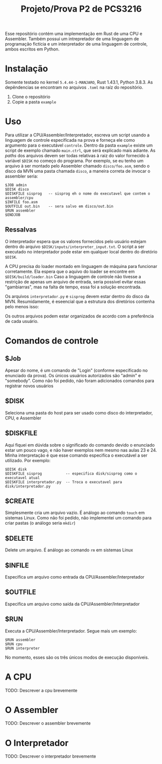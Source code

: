 #+TITLE: Projeto/Prova P2 de PCS3216

Esse repositório contém uma implementação em Rust de uma CPU e Assembler. Também
possui um intrepretador de uma linguagem de programação fictícia e um
interpretador de uma linguagem de controle, ambos escritos em Python.

* Instalação
 Somente testado no kernel =5.4.44-1-MANJARO=, Rust 1.43.1, Python 3.8.3. As
 depêndencias se encontram no arquivos =.toml= na raíz do repositório.
 1. Clone o repositório
 2. Copie a pasta =example=

* Uso
Para utilizar a CPU/Assembler/Interpretador, escreva um script usando a
linguagem de controle especifícada na prova e forneça ele como argumento para o
executável =controle=. Dentro da pasta =example= existe um script de exemplo
chamado =main.ctrl=, que será explicado mais adiante. As /paths/ dos arquivos
devem ser todas relativas à raiz do valor fornecido à variável =$DISK= no começo
do programa. Por exemplo, se eu tenho um arquivo à ser montado pelo
Assembler chamado =disco/foo.asm=, sendo o disco da MVN uma pasta chamada =disco=,
a maneira correta de invocar o assembler seria:
#+BEGIN_SRC
$JOB admin
$DISK disco
$DISKFILE sisprog   -- sisprog eh o nome do executavel que contem o assembler/cpu
$INFILE foo.asm
$OUTFILE out.bin    -- sera salvo em disco/out.bin
$RUN assembler
$ENDJOB
#+END_SRC

** Ressalvas
O interpretador espera que os valores fornecidos pelo usuário estejam dentro do arquivo
=$DISK/inputs/interpreter_input.txt=. O script a ser executado no
interpretador pode estar em qualquer local dentro do diretório =$DISK=.

A CPU precisa do loader montado em linguagem de máquina para funcionar corretamente. Ela espera que o aquivo do loader se encontre em =$DISK/build/loader.bin=
Caso a linguagem de controle não tivesse a restrição de apenas um arquivo de
entrada, seria possível evitar essas "gambiarras", mas na falta de tempo, essa
foi a solução encontrada.

Os arquivos =interpretador.py= e =sisprog= devem estar dentro do disco da MVN.
Resumidamente, é eseencial que a estrutura dos diretórios contenha pelo menos isso:
[[file:./images/screenshot-01.png]]

Os outros arquivos podem estar organizados de acordo com a preferência de cada usuário.

* Comandos de controle
** $Job
Apesar do nome, é um comando de "Login" (conforme especificado no enunciado da prova). Os únicos usuários autorizados são "admin" e "somebody". Como não foi pedido, não foram adicionados comandos para registrar novos usuários
** $DISK
Seleciona uma pasta do host para ser usado como disco do interpretador, CPU, e Assembler
** $DISKFILE
Aqui fiquei em dúvida sobre o significado do comando devido o enunciado estar um
pouco vago, e não haver exemplos nem mesmo nas aulas 23 e 24. Minha
interpretação é que esse comando especifíca o executável a ser utilizado. Por exemplo:
#+BEGIN_SRC
$DISK disk
$DISKFILE sisprog           -- especifica disk/sisprog como o executavel atual
$DISKFILE interpretador.py  -- Troca o executavel para disk/interpretador.py
#+END_SRC

** $CREATE
Simplesmente cria um arquivo vazio. É análogo ao comando =touch= em sistemas Linux. Como não foi pedido, não implementei um comando para criar pastas (o análogo seria =mkdir=)
** $DELETE
Delete um arquivo. É análogo ao comando =rm= em sistemas Linux
** $INFILE
Especifíca um arquivo como entrada da CPU/Assembler/Interpretador
** $OUTFILE
Especifíca um arquivo como saída da CPU/Assembler/Interpretador
** $RUN
Executa a CPU/Assembler/Interpretador. Segue mais um exemplo:
#+BEGIN_SRC
$RUN assembler
$RUN cpu
$RUN interpreter
#+END_SRC
No momento, esses são os três únicos modos de execução disponíveis.

* A CPU
TODO: Descrever a cpu brevemente
* O Assembler
TODO: Descrever o assembler brevemente
* O Interpretador
TODO: Descrever o interpretador brevemente

